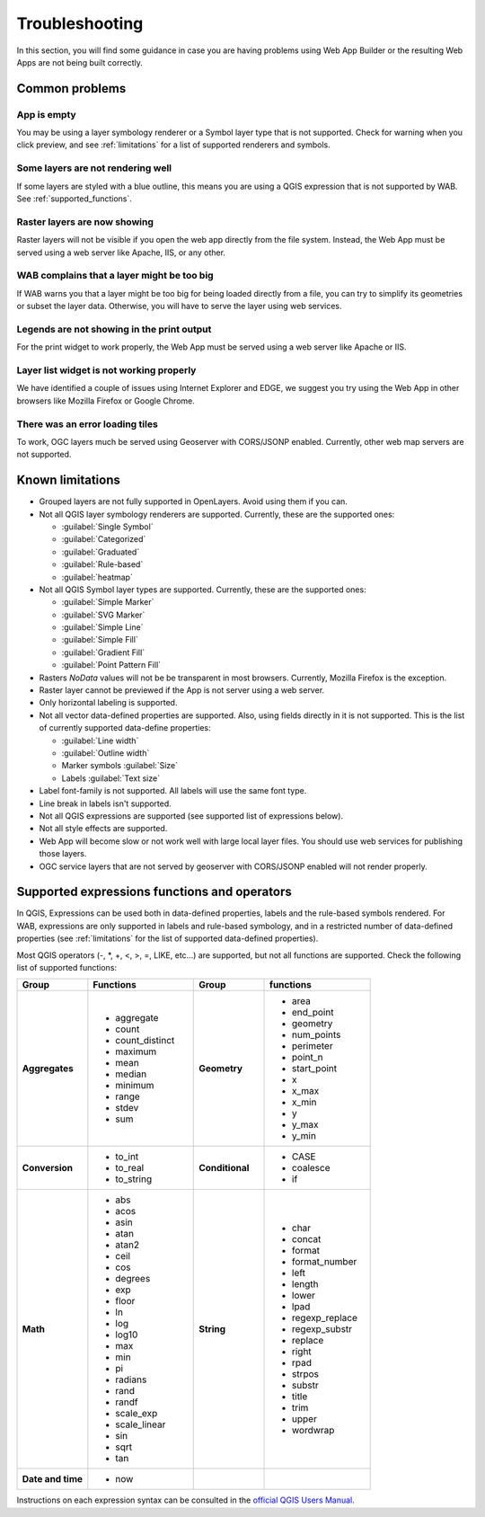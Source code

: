 Troubleshooting
===============

In this section, you will find some guidance in case you are having problems
using Web App Builder or the resulting Web Apps are not being built correctly.

.. _common_problems:

Common problems
---------------

App is empty
......................

You may be using a layer symbology renderer or a Symbol layer
type that is not supported. Check for warning when you click preview, and
see :ref:`limitations` for a list of supported renderers and symbols.


Some layers are not rendering well
..................................

If some layers are styled with a blue outline, this means you are using a QGIS
expression that is not supported by WAB. See :ref:`supported_functions`.

Raster layers are now showing
........................................

Raster layers will not be visible if you open the web app directly
from the file system. Instead, the Web App must be served using a web server
like Apache, IIS, or any other.

WAB complains that a layer might be too big
...........................................

If WAB warns you that a layer might be too big for being loaded directly from
a file, you can try to simplify its geometries or subset the layer data.
Otherwise, you will have to serve the layer using web services.

Legends are not showing in the print output
...........................................

For the print widget to work properly, the Web App must be served using a
web server like Apache or IIS.

Layer list widget is not working properly
.........................................

We have identified a couple of issues using Internet Explorer and EDGE, we
suggest you try using the Web App in other browsers like Mozilla Firefox or
Google Chrome.

There was an error loading tiles
................................

To work, OGC layers much be served using Geoserver with CORS/JSONP enabled.
Currently, other web map servers are not supported.

.. _limitations:

Known limitations
-----------------

* Grouped layers are not fully supported in OpenLayers. Avoid using them if
  you can.
* Not all QGIS layer symbology renderers are supported. Currently, these
  are the supported ones:

  * :guilabel:`Single Symbol`
  * :guilabel:`Categorized`
  * :guilabel:`Graduated`
  * :guilabel:`Rule-based`
  * :guilabel:`heatmap`

* Not all QGIS Symbol layer types are supported. Currently, these are the
  supported ones:

  * :guilabel:`Simple Marker`
  * :guilabel:`SVG Marker`
  * :guilabel:`Simple Line`
  * :guilabel:`Simple Fill`
  * :guilabel:`Gradient Fill`
  * :guilabel:`Point Pattern Fill`

* Rasters *NoData* values will not be be transparent in most browsers.
  Currently, Mozilla Firefox is the exception.
* Raster layer cannot be previewed if the App is not server using a web server.
* Only horizontal labeling is supported.
* Not all vector data-defined properties are supported. Also, using fields
  directly in it is not supported. This is the list of currently supported
  data-define properties:

  * :guilabel:`Line width`
  * :guilabel:`Outline width`
  * Marker symbols :guilabel:`Size`
  * Labels :guilabel:`Text size`

* Label font-family is not supported. All labels will use the same font type.
* Line break in labels isn't supported.
* Not all QGIS expressions are supported (see supported list of expressions
  below).
* Not all style effects are supported.
* Web App will become slow or not work well with large local layer files. You
  should use web services for publishing those layers.
* OGC service layers that are not served by geoserver with CORS/JSONP enabled
  will not render properly.

.. _supported_functions:

Supported expressions functions and operators
---------------------------------------------

In QGIS, Expressions can be used both in data-defined properties, labels and
the rule-based symbols rendered. For WAB, expressions are only supported in
labels and rule-based symbology, and in a restricted number of data-defined
properties (see :ref:`limitations` for the list of supported data-defined
properties).

Most QGIS operators (-, \*, +, <, >, =, LIKE, etc...) are supported, but not all
functions are supported. Check the following list of supported functions:


.. list-table::
   :header-rows: 1
   :stub-columns: 0
   :widths: 20 30 20 30
   :class: non-responsive

   * - Group
     - Functions
     - Group
     - functions
   * - **Aggregates**
     - * aggregate
       * count
       * count_distinct
       * maximum
       * mean
       * median
       * minimum
       * range
       * stdev
       * sum
     - **Geometry**
     - * area
       * end_point
       * geometry
       * num_points
       * perimeter
       * point_n
       * start_point
       * x
       * x_max
       * x_min
       * y
       * y_max
       * y_min
   * - **Conversion**
     - * to_int
       * to_real
       * to_string
     - **Conditional**
     - * CASE
       * coalesce
       * if
   * - **Math**
     - * abs
       * acos
       * asin
       * atan
       * atan2
       * ceil
       * cos
       * degrees
       * exp
       * floor
       * ln
       * log
       * log10
       * max
       * min
       * pi
       * radians
       * rand
       * randf
       * scale_exp
       * scale_linear
       * sin
       * sqrt
       * tan
     - **String**
     - * char
       * concat
       * format
       * format_number
       * left
       * length
       * lower
       * lpad
       * regexp_replace
       * regexp_substr
       * replace
       * right
       * rpad
       * strpos
       * substr
       * title
       * trim
       * upper
       * wordwrap
   * - **Date and time**
     - * now
     -
     -

Instructions on each expression syntax can be consulted in the `official QGIS
Users Manual <http://docs.qgis.org/latest/en/docs/user_manual/working_with_vector/expression.html?highlight=expressions>`_.